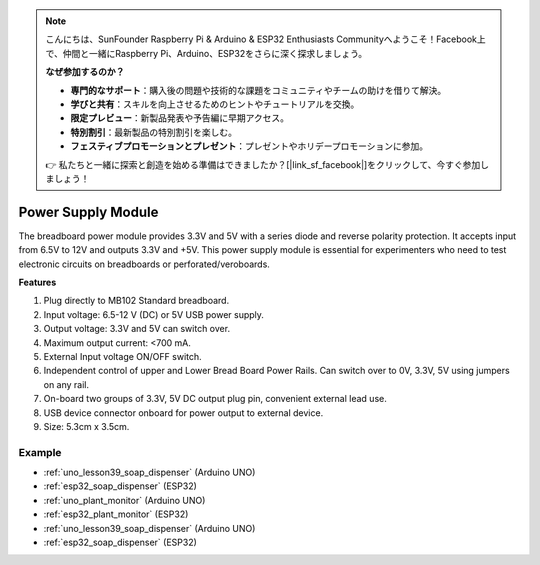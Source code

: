 .. note::

    こんにちは、SunFounder Raspberry Pi & Arduino & ESP32 Enthusiasts Communityへようこそ！Facebook上で、仲間と一緒にRaspberry Pi、Arduino、ESP32をさらに深く探求しましょう。

    **なぜ参加するのか？**

    - **専門的なサポート**：購入後の問題や技術的な課題をコミュニティやチームの助けを借りて解決。
    - **学びと共有**：スキルを向上させるためのヒントやチュートリアルを交換。
    - **限定プレビュー**：新製品発表や予告編に早期アクセス。
    - **特別割引**：最新製品の特別割引を楽しむ。
    - **フェスティブプロモーションとプレゼント**：プレゼントやホリデープロモーションに参加。

    👉 私たちと一緒に探索と創造を始める準備はできましたか？[|link_sf_facebook|]をクリックして、今すぐ参加しましょう！

.. _cpn_power_module:

Power Supply Module
===================

The breadboard power module provides 3.3V and 5V with a series diode and reverse polarity protection. It accepts input from 6.5V to 12V and outputs 3.3V and +5V. This power supply module is essential for experimenters who need to test electronic circuits on breadboards or perforated/veroboards.

.. image:: img/39_power_module.png
    :width: 60%
    :align: center

**Features**

#. Plug directly to MB102 Standard breadboard.
#. Input voltage: 6.5-12 V (DC) or 5V USB power supply.
#. Output voltage: 3.3V and 5V can switch over.
#. Maximum output current: <700 mA.
#. External Input voltage ON/OFF switch.
#. Independent control of upper and Lower Bread Board Power Rails. Can switch over to 0V, 3.3V, 5V using jumpers on any rail.
#. On-board two groups of 3.3V, 5V DC output plug pin, convenient external lead use.
#. USB device connector onboard for power output to external device.
#. Size: 5.3cm x 3.5cm.

Example
---------------------------
* :ref:`uno_lesson39_soap_dispenser` (Arduino UNO)
* :ref:`esp32_soap_dispenser` (ESP32)

* :ref:`uno_plant_monitor` (Arduino UNO)
* :ref:`esp32_plant_monitor` (ESP32)

* :ref:`uno_lesson39_soap_dispenser` (Arduino UNO)
* :ref:`esp32_soap_dispenser` (ESP32)

